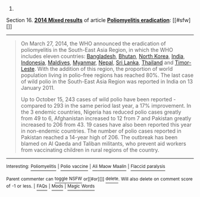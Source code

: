 :PROPERTIES:
:Author: autowikibot
:Score: 4
:DateUnix: 1418138990.0
:DateShort: 2014-Dec-09
:END:

***** 
      :PROPERTIES:
      :CUSTOM_ID: section
      :END:
****** 
       :PROPERTIES:
       :CUSTOM_ID: section-1
       :END:
**** 
     :PROPERTIES:
     :CUSTOM_ID: section-2
     :END:
Section 16. [[https://en.wikipedia.org/wiki/Poliomyelitis_eradication#2014_Mixed_results][*2014 Mixed results*]] of article [[https://en.wikipedia.org/wiki/Poliomyelitis%20eradication][*Poliomyelitis eradication*]]: [[#sfw][]]

--------------

#+begin_quote
  On March 27, 2014, the WHO announced the eradication of poliomyelitis in the South-East Asia Region, in which the WHO includes eleven countries: [[https://en.wikipedia.org/wiki/Bangladesh][Bangladesh]], [[https://en.wikipedia.org/wiki/Bhutan][Bhutan]], [[https://en.wikipedia.org/wiki/North_Korea][North Korea]], [[https://en.wikipedia.org/wiki/India][India]], [[https://en.wikipedia.org/wiki/Indonesia][Indonesia]], [[https://en.wikipedia.org/wiki/Maldives][Maldives]], [[https://en.wikipedia.org/wiki/Myanmar][Myanmar]], [[https://en.wikipedia.org/wiki/Nepal][Nepal]], [[https://en.wikipedia.org/wiki/Sri_Lanka][Sri Lanka]], [[https://en.wikipedia.org/wiki/Thailand][Thailand]] and [[https://en.wikipedia.org/wiki/Timor-Leste][Timor-Leste]]. With the addition of this region, the proportion of world population living in polio-free regions has reached 80%. The last case of wild polio in the South-East Asia Region was reported in India on 13 January 2011.

  Up to October 15, 243 cases of wild polio have been reported - compared to 293 in the same period last year, a 17% improvement. In the 3 endemic countries, Nigeria has reduced polio cases greatly from 49 to 6, Afghanistan increased to 12 from 7 and Pakistan greatly increased to 206 from 43. 19 cases have also been reported this year in non-endemic countries. The number of polio cases reported in Pakistan reached a 14-year high of 206. The outbreak has been blamed on Al Qaeda and Taliban militants, who prevent aid workers from vaccinating children in rural regions of the country.
#+end_quote

--------------

^{Interesting:} [[https://en.wikipedia.org/wiki/Poliomyelitis][^{Poliomyelitis}]] ^{|} [[https://en.wikipedia.org/wiki/Polio_vaccine][^{Polio} ^{vaccine}]] ^{|} [[https://en.wikipedia.org/wiki/Ali_Maow_Maalin][^{Ali} ^{Maow} ^{Maalin}]] ^{|} [[https://en.wikipedia.org/wiki/Flaccid_paralysis][^{Flaccid} ^{paralysis}]]

^{Parent} ^{commenter} ^{can} [[/message/compose?to=autowikibot&subject=AutoWikibot%20NSFW%20toggle&message=%2Btoggle-nsfw+cmprqkw][^{toggle} ^{NSFW}]] ^{or[[#or][]]} [[/message/compose?to=autowikibot&subject=AutoWikibot%20Deletion&message=%2Bdelete+cmprqkw][^{delete}]]^{.} ^{Will} ^{also} ^{delete} ^{on} ^{comment} ^{score} ^{of} ^{-1} ^{or} ^{less.} ^{|} [[http://www.np.reddit.com/r/autowikibot/wiki/index][^{FAQs}]] ^{|} [[http://www.np.reddit.com/r/autowikibot/comments/1x013o/for_moderators_switches_commands_and_css/][^{Mods}]] ^{|} [[http://www.np.reddit.com/r/autowikibot/comments/1ux484/ask_wikibot/][^{Magic} ^{Words}]]